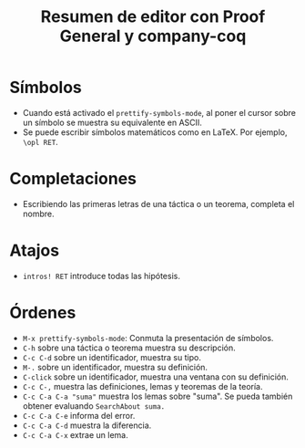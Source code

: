 #+TITLE: Resumen de editor con Proof General y company-coq

* Símbolos

+ Cuando está activado el =prettify-symbols-mode=, al poner el cursor
  sobre un símbolo se muestra su equivalente en ASCII.
+ Se puede escribir símbolos matemáticos como en LaTeX. Por ejemplo, =\opl RET=.

* Completaciones 

+ Escribiendo las primeras letras de una táctica o un teorema, completa
  el nombre.

* Atajos

+ =intros! RET= introduce todas las hipótesis.

* Órdenes

+ =M-x prettify-symbols-mode=: Conmuta la presentación de símbolos. 
+ =C-h= sobre una táctica o teorema muestra su descripción.
+ =C-c C-d= sobre un identificador, muestra su tipo.
+ =M-.= sobre un identificador, muestra su definición.
+ =C-click= sobre un identificador, muestra una ventana con su definición.
+ =C-c C-,= muestra las definiciones, lemas y teoremas de la teoría.
+ =C-c C-a C-a "suma"= muestra los lemas sobre "suma". Se pueda también
  obtener evaluando =SearchAbout suma.=
+ =C-c C-a C-e= informa del error.
+ =C-c C-a C-d= muestra la diferencia.
+ =C-c C-a C-x= extrae un lema.

